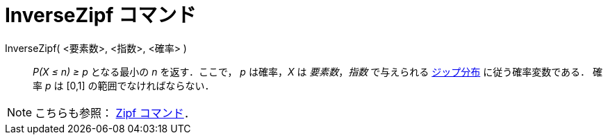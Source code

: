 = InverseZipf コマンド
ifdef::env-github[:imagesdir: /ja/modules/ROOT/assets/images]

InverseZipf( <要素数>, <指数>, <確率> )::
  _P(X ≤ n) ≥ p_ となる最小の _n_ を返す．ここで， _p_ は確率，_X_ は _要素数_，_指数_ で与えられる
  http://en.wikipedia.org/wiki/ja:%E3%82%B8%E3%83%83%E3%83%97%E3%81%AE%E6%B3%95%E5%89%87[ジップ分布]
  に従う確率変数である．
  確率 _p_ は [0,1] の範囲でなければならない．

[NOTE]
====

こちらも参照： xref:/commands/Zipf.adoc[Zipf コマンド]．

====
